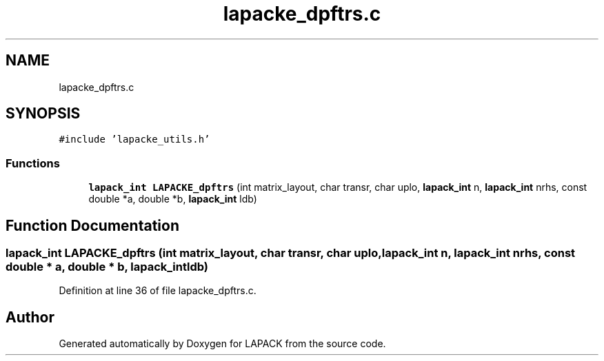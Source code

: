 .TH "lapacke_dpftrs.c" 3 "Tue Nov 14 2017" "Version 3.8.0" "LAPACK" \" -*- nroff -*-
.ad l
.nh
.SH NAME
lapacke_dpftrs.c
.SH SYNOPSIS
.br
.PP
\fC#include 'lapacke_utils\&.h'\fP
.br

.SS "Functions"

.in +1c
.ti -1c
.RI "\fBlapack_int\fP \fBLAPACKE_dpftrs\fP (int matrix_layout, char transr, char uplo, \fBlapack_int\fP n, \fBlapack_int\fP nrhs, const double *a, double *b, \fBlapack_int\fP ldb)"
.br
.in -1c
.SH "Function Documentation"
.PP 
.SS "\fBlapack_int\fP LAPACKE_dpftrs (int matrix_layout, char transr, char uplo, \fBlapack_int\fP n, \fBlapack_int\fP nrhs, const double * a, double * b, \fBlapack_int\fP ldb)"

.PP
Definition at line 36 of file lapacke_dpftrs\&.c\&.
.SH "Author"
.PP 
Generated automatically by Doxygen for LAPACK from the source code\&.
